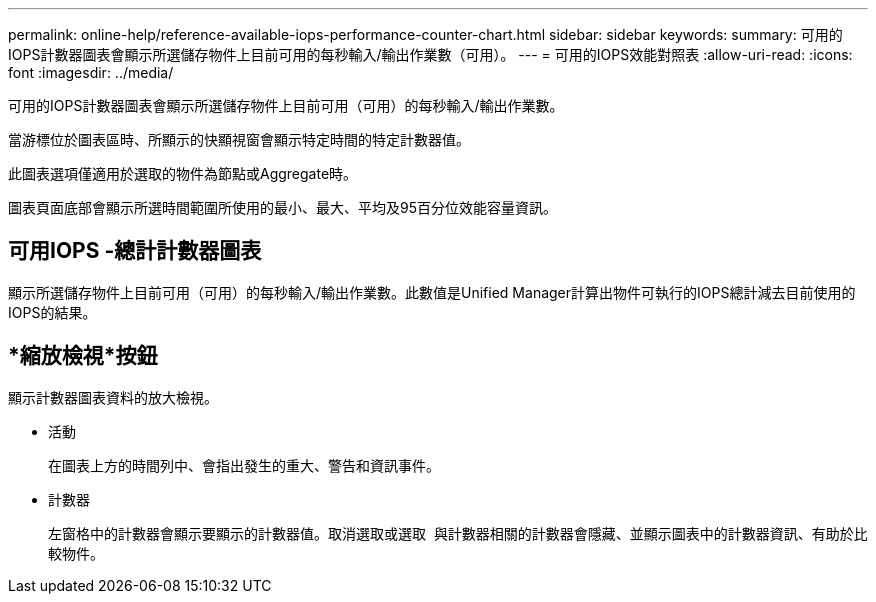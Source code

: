 ---
permalink: online-help/reference-available-iops-performance-counter-chart.html 
sidebar: sidebar 
keywords:  
summary: 可用的IOPS計數器圖表會顯示所選儲存物件上目前可用的每秒輸入/輸出作業數（可用）。 
---
= 可用的IOPS效能對照表
:allow-uri-read: 
:icons: font
:imagesdir: ../media/


[role="lead"]
可用的IOPS計數器圖表會顯示所選儲存物件上目前可用（可用）的每秒輸入/輸出作業數。

當游標位於圖表區時、所顯示的快顯視窗會顯示特定時間的特定計數器值。

此圖表選項僅適用於選取的物件為節點或Aggregate時。

圖表頁面底部會顯示所選時間範圍所使用的最小、最大、平均及95百分位效能容量資訊。



== 可用IOPS -總計計數器圖表

顯示所選儲存物件上目前可用（可用）的每秒輸入/輸出作業數。此數值是Unified Manager計算出物件可執行的IOPS總計減去目前使用的IOPS的結果。



== *縮放檢視*按鈕

顯示計數器圖表資料的放大檢視。

* 活動
+
在圖表上方的時間列中、會指出發生的重大、警告和資訊事件。

* 計數器
+
左窗格中的計數器會顯示要顯示的計數器值。取消選取或選取 image:../media/eye-icon.gif[""] 與計數器相關的計數器會隱藏、並顯示圖表中的計數器資訊、有助於比較物件。


